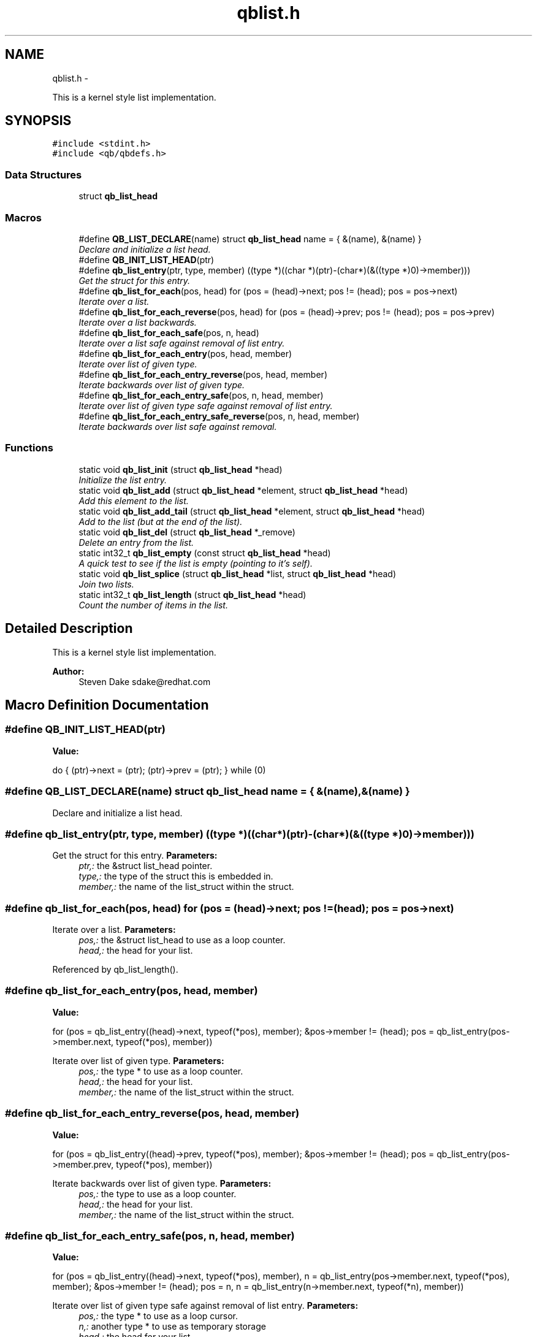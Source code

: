 .TH "qblist.h" 3 "Mon Sep 10 2012" "Version 0.14.2" "libqb" \" -*- nroff -*-
.ad l
.nh
.SH NAME
qblist.h \- 
.PP
This is a kernel style list implementation\&.  

.SH SYNOPSIS
.br
.PP
\fC#include <stdint\&.h>\fP
.br
\fC#include <qb/qbdefs\&.h>\fP
.br

.SS "Data Structures"

.in +1c
.ti -1c
.RI "struct \fBqb_list_head\fP"
.br
.in -1c
.SS "Macros"

.in +1c
.ti -1c
.RI "#define \fBQB_LIST_DECLARE\fP(name)   struct \fBqb_list_head\fP name = { &(name), &(name) }"
.br
.RI "\fIDeclare and initialize a list head\&. \fP"
.ti -1c
.RI "#define \fBQB_INIT_LIST_HEAD\fP(ptr)"
.br
.ti -1c
.RI "#define \fBqb_list_entry\fP(ptr, type, member)   ((type *)((char *)(ptr)-(char*)(&((type *)0)->member)))"
.br
.RI "\fIGet the struct for this entry\&. \fP"
.ti -1c
.RI "#define \fBqb_list_for_each\fP(pos, head)   for (pos = (head)->next; pos != (head); pos = pos->next)"
.br
.RI "\fIIterate over a list\&. \fP"
.ti -1c
.RI "#define \fBqb_list_for_each_reverse\fP(pos, head)   for (pos = (head)->prev; pos != (head); pos = pos->prev)"
.br
.RI "\fIIterate over a list backwards\&. \fP"
.ti -1c
.RI "#define \fBqb_list_for_each_safe\fP(pos, n, head)"
.br
.RI "\fIIterate over a list safe against removal of list entry\&. \fP"
.ti -1c
.RI "#define \fBqb_list_for_each_entry\fP(pos, head, member)"
.br
.RI "\fIIterate over list of given type\&. \fP"
.ti -1c
.RI "#define \fBqb_list_for_each_entry_reverse\fP(pos, head, member)"
.br
.RI "\fIIterate backwards over list of given type\&. \fP"
.ti -1c
.RI "#define \fBqb_list_for_each_entry_safe\fP(pos, n, head, member)"
.br
.RI "\fIIterate over list of given type safe against removal of list entry\&. \fP"
.ti -1c
.RI "#define \fBqb_list_for_each_entry_safe_reverse\fP(pos, n, head, member)"
.br
.RI "\fIIterate backwards over list safe against removal\&. \fP"
.in -1c
.SS "Functions"

.in +1c
.ti -1c
.RI "static void \fBqb_list_init\fP (struct \fBqb_list_head\fP *head)"
.br
.RI "\fIInitialize the list entry\&. \fP"
.ti -1c
.RI "static void \fBqb_list_add\fP (struct \fBqb_list_head\fP *element, struct \fBqb_list_head\fP *head)"
.br
.RI "\fIAdd this element to the list\&. \fP"
.ti -1c
.RI "static void \fBqb_list_add_tail\fP (struct \fBqb_list_head\fP *element, struct \fBqb_list_head\fP *head)"
.br
.RI "\fIAdd to the list (but at the end of the list)\&. \fP"
.ti -1c
.RI "static void \fBqb_list_del\fP (struct \fBqb_list_head\fP *_remove)"
.br
.RI "\fIDelete an entry from the list\&. \fP"
.ti -1c
.RI "static int32_t \fBqb_list_empty\fP (const struct \fBqb_list_head\fP *head)"
.br
.RI "\fIA quick test to see if the list is empty (pointing to it's self)\&. \fP"
.ti -1c
.RI "static void \fBqb_list_splice\fP (struct \fBqb_list_head\fP *list, struct \fBqb_list_head\fP *head)"
.br
.RI "\fIJoin two lists\&. \fP"
.ti -1c
.RI "static int32_t \fBqb_list_length\fP (struct \fBqb_list_head\fP *head)"
.br
.RI "\fICount the number of items in the list\&. \fP"
.in -1c
.SH "Detailed Description"
.PP 
This is a kernel style list implementation\&. 

\fBAuthor:\fP
.RS 4
Steven Dake sdake@redhat.com 
.RE
.PP

.SH "Macro Definition Documentation"
.PP 
.SS "#define QB_INIT_LIST_HEAD(ptr)"
\fBValue:\fP
.PP
.nf
do { \
        (ptr)->next = (ptr); (ptr)->prev = (ptr); \
} while (0)
.fi
.SS "#define QB_LIST_DECLARE(name)   struct \fBqb_list_head\fP name = { &(name), &(name) }"

.PP
Declare and initialize a list head\&. 
.SS "#define qb_list_entry(ptr, type, member)   ((type *)((char *)(ptr)-(char*)(&((type *)0)->member)))"

.PP
Get the struct for this entry\&. \fBParameters:\fP
.RS 4
\fIptr,:\fP the &struct list_head pointer\&. 
.br
\fItype,:\fP the type of the struct this is embedded in\&. 
.br
\fImember,:\fP the name of the list_struct within the struct\&. 
.RE
.PP

.SS "#define qb_list_for_each(pos, head)   for (pos = (head)->next; pos != (head); pos = pos->next)"

.PP
Iterate over a list\&. \fBParameters:\fP
.RS 4
\fIpos,:\fP the &struct list_head to use as a loop counter\&. 
.br
\fIhead,:\fP the head for your list\&. 
.RE
.PP

.PP
Referenced by qb_list_length()\&.
.SS "#define qb_list_for_each_entry(pos, head, member)"
\fBValue:\fP
.PP
.nf
for (pos = qb_list_entry((head)->next, typeof(*pos), member);   \
             &pos->member != (head);                                    \
             pos = qb_list_entry(pos->member\&.next, typeof(*pos), member))
.fi
.PP
Iterate over list of given type\&. \fBParameters:\fP
.RS 4
\fIpos,:\fP the type * to use as a loop counter\&. 
.br
\fIhead,:\fP the head for your list\&. 
.br
\fImember,:\fP the name of the list_struct within the struct\&. 
.RE
.PP

.SS "#define qb_list_for_each_entry_reverse(pos, head, member)"
\fBValue:\fP
.PP
.nf
for (pos = qb_list_entry((head)->prev, typeof(*pos), member);  \
             &pos->member != (head);                                    \
             pos = qb_list_entry(pos->member\&.prev, typeof(*pos), member))
.fi
.PP
Iterate backwards over list of given type\&. \fBParameters:\fP
.RS 4
\fIpos,:\fP the type to use as a loop counter\&. 
.br
\fIhead,:\fP the head for your list\&. 
.br
\fImember,:\fP the name of the list_struct within the struct\&. 
.RE
.PP

.SS "#define qb_list_for_each_entry_safe(pos, n, head, member)"
\fBValue:\fP
.PP
.nf
for (pos = qb_list_entry((head)->next, typeof(*pos), member),          \
                n = qb_list_entry(pos->member\&.next, typeof(*pos), member);       \
             &pos->member != (head);                                            \
             pos = n, n = qb_list_entry(n->member\&.next, typeof(*n), member))
.fi
.PP
Iterate over list of given type safe against removal of list entry\&. \fBParameters:\fP
.RS 4
\fIpos,:\fP the type * to use as a loop cursor\&. 
.br
\fIn,:\fP another type * to use as temporary storage 
.br
\fIhead,:\fP the head for your list\&. 
.br
\fImember,:\fP the name of the list_struct within the struct\&. 
.RE
.PP

.SS "#define qb_list_for_each_entry_safe_reverse(pos, n, head, member)"
\fBValue:\fP
.PP
.nf
for (pos = qb_list_entry((head)->prev, typeof(*pos), member),          \
                n = qb_list_entry(pos->member\&.prev, typeof(*pos), member);       \
             &pos->member != (head);                                            \
             pos = n, n = qb_list_entry(n->member\&.prev, typeof(*n), member))
.fi
.PP
Iterate backwards over list safe against removal\&. \fBParameters:\fP
.RS 4
\fIpos,:\fP the type * to use as a loop cursor\&. 
.br
\fIn,:\fP another type * to use as temporary storage 
.br
\fIhead,:\fP the head for your list\&. 
.br
\fImember,:\fP the name of the list_struct within the struct\&. 
.RE
.PP

.SS "#define qb_list_for_each_reverse(pos, head)   for (pos = (head)->prev; pos != (head); pos = pos->prev)"

.PP
Iterate over a list backwards\&. \fBParameters:\fP
.RS 4
\fIpos,:\fP the &struct list_head to use as a loop counter\&. 
.br
\fIhead,:\fP the head for your list\&. 
.RE
.PP

.SS "#define qb_list_for_each_safe(pos, n, head)"
\fBValue:\fP
.PP
.nf
for (pos = (head)->next, n = pos->next; pos != (head); \
                pos = n, n = pos->next)
.fi
.PP
Iterate over a list safe against removal of list entry\&. \fBParameters:\fP
.RS 4
\fIpos,:\fP the &struct list_head to use as a loop counter\&. 
.br
\fIn,:\fP another &struct list_head to use as temporary storage 
.br
\fIhead,:\fP the head for your list\&. 
.RE
.PP

.SH "Function Documentation"
.PP 
.SS "static void qb_list_add (struct \fBqb_list_head\fP *element, struct \fBqb_list_head\fP *head)\fC [inline]\fP, \fC [static]\fP"

.PP
Add this element to the list\&. \fBParameters:\fP
.RS 4
\fIelement\fP the new element to insert\&. 
.br
\fIhead\fP pointer to the list head 
.RE
.PP

.PP
References qb_list_head::next, and qb_list_head::prev\&.
.SS "static void qb_list_add_tail (struct \fBqb_list_head\fP *element, struct \fBqb_list_head\fP *head)\fC [inline]\fP, \fC [static]\fP"

.PP
Add to the list (but at the end of the list)\&. \fBParameters:\fP
.RS 4
\fIelement\fP pointer to the element to add 
.br
\fIhead\fP pointer to the list head 
.RE
.PP
\fBSee also:\fP
.RS 4
\fBqb_list_add()\fP 
.RE
.PP

.PP
References qb_list_head::next, and qb_list_head::prev\&.
.SS "static void qb_list_del (struct \fBqb_list_head\fP *_remove)\fC [inline]\fP, \fC [static]\fP"

.PP
Delete an entry from the list\&. \fBParameters:\fP
.RS 4
\fI_remove\fP the list item to remove 
.RE
.PP

.PP
References qb_list_head::next, and qb_list_head::prev\&.
.SS "static int32_t qb_list_empty (const struct \fBqb_list_head\fP *head)\fC [inline]\fP, \fC [static]\fP"

.PP
A quick test to see if the list is empty (pointing to it's self)\&. \fBParameters:\fP
.RS 4
\fIhead\fP pointer to the list head 
.RE
.PP
\fBReturns:\fP
.RS 4
boolean true/false 
.RE
.PP

.PP
References qb_list_head::next\&.
.SS "static void qb_list_init (struct \fBqb_list_head\fP *head)\fC [inline]\fP, \fC [static]\fP"

.PP
Initialize the list entry\&. Points next and prev pointers to head\&. 
.PP
\fBParameters:\fP
.RS 4
\fIhead\fP pointer to the list head 
.RE
.PP

.PP
References qb_list_head::next, and qb_list_head::prev\&.
.SS "static int32_t qb_list_length (struct \fBqb_list_head\fP *head)\fC [inline]\fP, \fC [static]\fP"

.PP
Count the number of items in the list\&. \fBParameters:\fP
.RS 4
\fIhead,:\fP the head for your list\&. 
.RE
.PP
\fBReturns:\fP
.RS 4
length of the list\&. 
.RE
.PP

.PP
References qb_list_for_each\&.
.SS "static void qb_list_splice (struct \fBqb_list_head\fP *list, struct \fBqb_list_head\fP *head)\fC [inline]\fP, \fC [static]\fP"

.PP
Join two lists\&. \fBParameters:\fP
.RS 4
\fIlist\fP the new list to add\&. 
.br
\fIhead\fP the place to add it in the first list\&.
.RE
.PP
\fBNote:\fP
.RS 4
The 'list' is reinitialised 
.RE
.PP

.PP
References qb_list_head::next, and qb_list_head::prev\&.
.SH "Author"
.PP 
Generated automatically by Doxygen for libqb from the source code\&.
